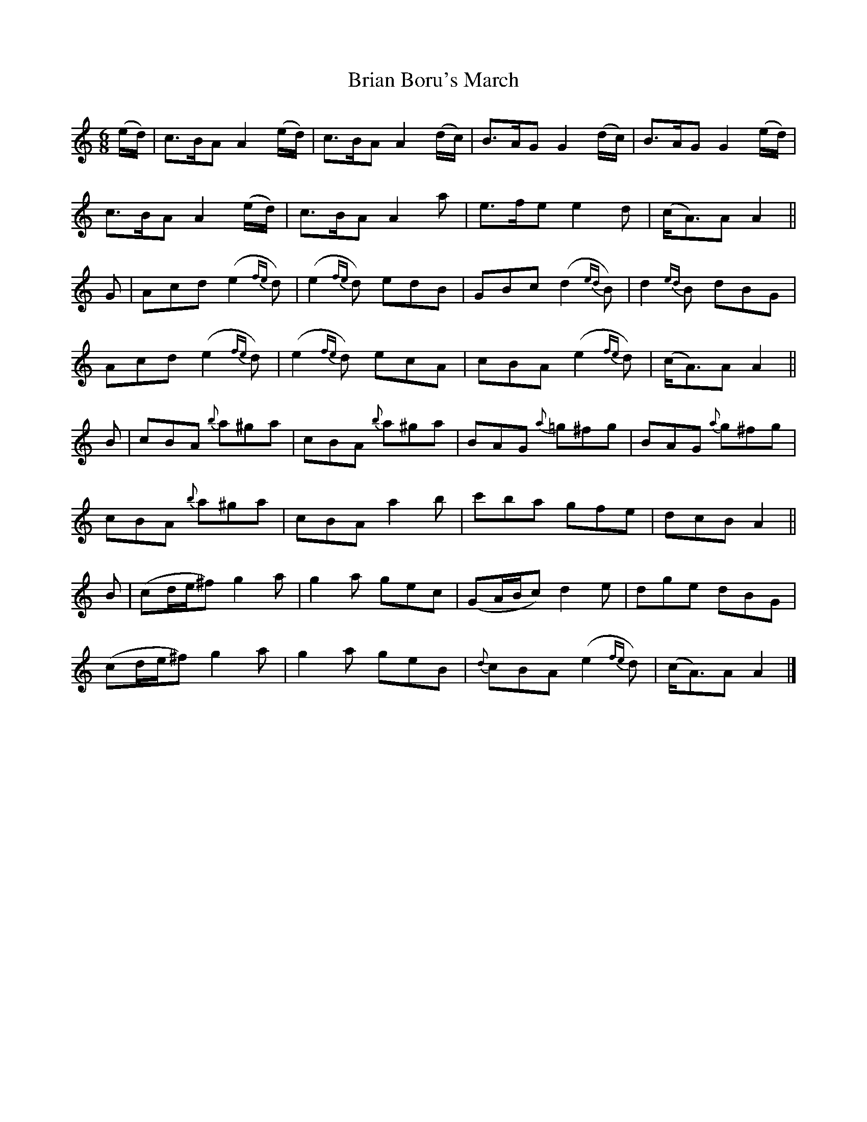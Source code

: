X:1801
T:Brian Boru's March
M:6/8
L:1/8
B:O'Neill's 1801
K:Am
(e/d/) | c>BA A2 (e/d/) | c>BA A2 (d/c/) | B>AG G2 (d/c/) | B>AG   G2 (e/d/) |
         c>BA A2 (e/d/) | c>BA A2  a     | e>fe e2  d     | (c<A)A A2        ||
  G    | Acd (e2 {fe}d) | (e2 {fe}d) edB | GBc (d2 {ed}B) | d2 {ed}B  dBG    |
         Acd (e2 {fe}d) | (e2 {fe}d) ecA | cBA (e2 {fe}d) | (c<A)A A2        ||
  B    | cBA  {b}a^ga   | cBA  {b}a^ga   | BAG  {a}=g^fg  | BAG    {a}g^fg   |
         cBA  {b}a^ga   | cBA  a2  b     | c'ba gfe       | dcB    A2        ||
  B    |(cd/e/^f) g2 a  | g2 a gec       | (GA/B/c) d2 e  | dge    dBG       |
        (cd/e/^f) g2 a  | g2 a geB       | {d}cBA (e2 {fe}d) | (c<A)A A2     |]
